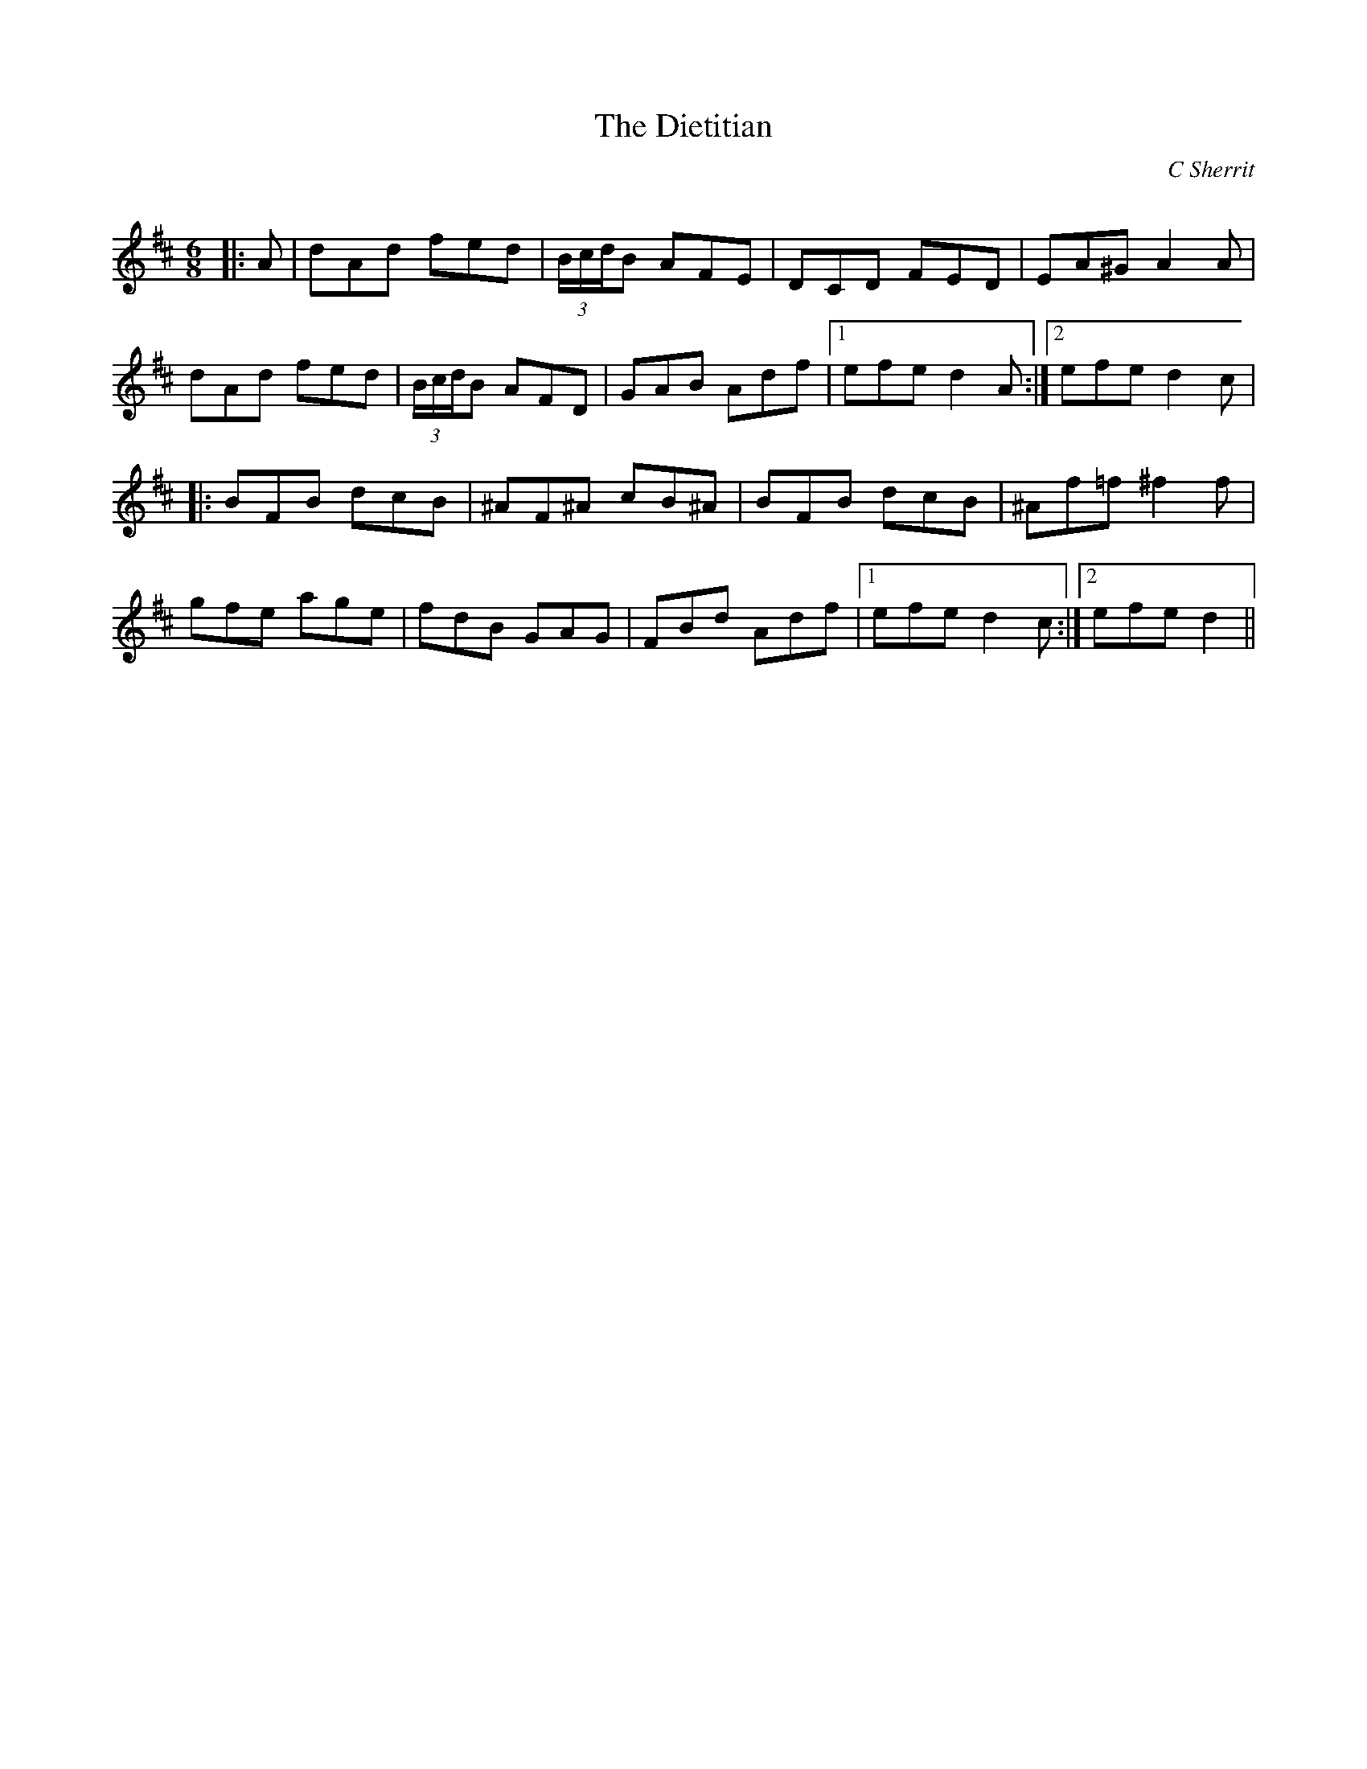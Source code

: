 X:1
T: The Dietitian
C:C Sherrit
R:Jig
Q:180
K:D
M:6/8
L:1/16
|:A2|d2A2d2 f2e2d2|(3BcdB2 A2F2E2|D2C2D2 F2E2D2|E2A2^G2 A4A2|
d2A2d2 f2e2d2|(3BcdB2 A2F2D2|G2A2B2 A2d2f2|1e2f2e2 d4A2:|2e2f2e2 d4c2|
|:B2F2B2 d2c2B2|^A2F2^A2 c2B2^A2|B2F2B2 d2c2B2|^A2f2=f2 ^f4f2|
g2f2e2 a2g2e2|f2d2B2 G2A2G2|F2B2d2 A2d2f2|1e2f2e2 d4c2:|2e2f2e2 d4||
